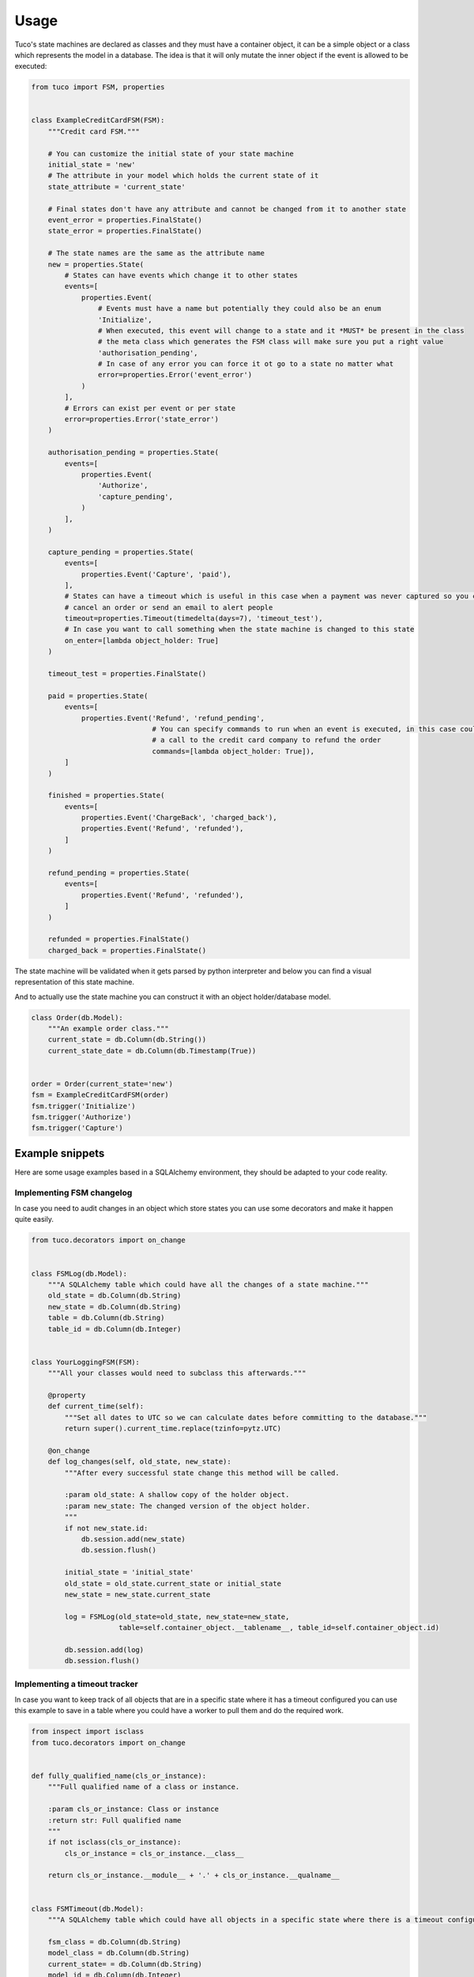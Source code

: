 =====
Usage
=====

Tuco's state machines are declared as classes and they must have a container object, it can be a simple object
or a class which represents the model in a database. The idea is that it will only mutate the inner object if the
event is allowed to be executed:

.. code-block:: python

    from tuco import FSM, properties


    class ExampleCreditCardFSM(FSM):
        """Credit card FSM."""

        # You can customize the initial state of your state machine
        initial_state = 'new'
        # The attribute in your model which holds the current state of it
        state_attribute = 'current_state'

        # Final states don't have any attribute and cannot be changed from it to another state
        event_error = properties.FinalState()
        state_error = properties.FinalState()

        # The state names are the same as the attribute name
        new = properties.State(
            # States can have events which change it to other states
            events=[
                properties.Event(
                    # Events must have a name but potentially they could also be an enum
                    'Initialize',
                    # When executed, this event will change to a state and it *MUST* be present in the class
                    # the meta class which generates the FSM class will make sure you put a right value
                    'authorisation_pending',
                    # In case of any error you can force it ot go to a state no matter what
                    error=properties.Error('event_error')
                )
            ],
            # Errors can exist per event or per state
            error=properties.Error('state_error')
        )

        authorisation_pending = properties.State(
            events=[
                properties.Event(
                    'Authorize',
                    'capture_pending',
                )
            ],
        )

        capture_pending = properties.State(
            events=[
                properties.Event('Capture', 'paid'),
            ],
            # States can have a timeout which is useful in this case when a payment was never captured so you could
            # cancel an order or send an email to alert people
            timeout=properties.Timeout(timedelta(days=7), 'timeout_test'),
            # In case you want to call something when the state machine is changed to this state
            on_enter=[lambda object_holder: True]
        )

        timeout_test = properties.FinalState()

        paid = properties.State(
            events=[
                properties.Event('Refund', 'refund_pending',
                                 # You can specify commands to run when an event is executed, in this case could be
                                 # a call to the credit card company to refund the order
                                 commands=[lambda object_holder: True]),
            ]
        )

        finished = properties.State(
            events=[
                properties.Event('ChargeBack', 'charged_back'),
                properties.Event('Refund', 'refunded'),
            ]
        )

        refund_pending = properties.State(
            events=[
                properties.Event('Refund', 'refunded'),
            ]
        )

        refunded = properties.FinalState()
        charged_back = properties.FinalState()

The state machine will be validated when it gets parsed by python interpreter and below you can find a visual
representation of this state machine.

.. image:: ../tests/fixtures/sample-fsm.svg

And to actually use the state machine you can construct it with an object holder/database model.

.. code-block:: python


    class Order(db.Model):
        """An example order class."""
        current_state = db.Column(db.String())
        current_state_date = db.Column(db.Timestamp(True))


    order = Order(current_state='new')
    fsm = ExampleCreditCardFSM(order)
    fsm.trigger('Initialize')
    fsm.trigger('Authorize')
    fsm.trigger('Capture')

----------------
Example snippets
----------------
Here are some usage examples based in a SQLAlchemy environment, they should be adapted to your code reality.


Implementing FSM changelog
==========================

In case you need to audit changes in an object which store states you can use some decorators and make it happen quite
easily.

.. code-block:: python

    from tuco.decorators import on_change


    class FSMLog(db.Model):
        """A SQLAlchemy table which could have all the changes of a state machine."""
        old_state = db.Column(db.String)
        new_state = db.Column(db.String)
        table = db.Column(db.String)
        table_id = db.Column(db.Integer)


    class YourLoggingFSM(FSM):
        """All your classes would need to subclass this afterwards."""

        @property
        def current_time(self):
            """Set all dates to UTC so we can calculate dates before committing to the database."""
            return super().current_time.replace(tzinfo=pytz.UTC)

        @on_change
        def log_changes(self, old_state, new_state):
            """After every successful state change this method will be called.

            :param old_state: A shallow copy of the holder object.
            :param new_state: The changed version of the object holder.
            """
            if not new_state.id:
                db.session.add(new_state)
                db.session.flush()

            initial_state = 'initial_state'
            old_state = old_state.current_state or initial_state
            new_state = new_state.current_state

            log = FSMLog(old_state=old_state, new_state=new_state,
                         table=self.container_object.__tablename__, table_id=self.container_object.id)

            db.session.add(log)
            db.session.flush()



Implementing a timeout tracker
==============================

In case you want to keep track of all objects that are in a specific state where it has a timeout configured you can use
this example to save in a table where you could have a worker to pull them and do the required work.

.. code-block:: python

    from inspect import isclass
    from tuco.decorators import on_change


    def fully_qualified_name(cls_or_instance):
        """Full qualified name of a class or instance.

        :param cls_or_instance: Class or instance
        :return str: Full qualified name
        """
        if not isclass(cls_or_instance):
            cls_or_instance = cls_or_instance.__class__

        return cls_or_instance.__module__ + '.' + cls_or_instance.__qualname__


    class FSMTimeout(db.Model):
        """A SQLAlchemy table which could have all objects in a specific state where there is a timeout configured."""

        fsm_class = db.Column(db.String)
        model_class = db.Column(db.String)
        current_state= = db.Column(db.String)
        model_id = db.Column(db.Integer)


    class TimeoutTrackerFSM(FSM):
        """All your classes would need to subclass this afterwards."""

        @on_change()
        def track_timeout(self, old_state, new_state):
            """After every successful state change this method will be called.

            :param old_state: A shallow copy of the holder object.
            :param new_state: The changed version of the object holder.
            """
            if not new_state.id:
                db.session.add(new_state)
                db.session.flush()

            # This is used in case you need to import the fsm_class back again and it would store the whole path of the
            # class like `tuco.some.fsm.CreditCardFSM`.
            fsm_class = fully_qualified_name(self)
            model_class = fully_qualified_name(self.container_object)

            # First delete timeout of old states attached to this object.
            if old_state != initial_state and getattr(self._states[old_state], 'timeout'):
                FSMTimeout.query.filter_by(
                    fsm_class=fsm_class, model_class=model_class,
                    current_state=old_state, model_id=self.container_object.id).delete()

            # Add a new timeout for the current object
            if getattr(self.current_state_instance, 'timeout', None):
                timeout = FSMTimeout(
                    fsm_class=fsm_class, model_class=model_class,
                    model_id=self.container_object.id, current_state=new_state,
                    time_to_execute=(datetime.utcnow().replace(tzinfo=pytz.UTC) +
                                     self.current_state_instance.timeout.timedelta))
                db.session.add(timeout)

Using events with enums instead of simple strings
=================================================

In case you want to have a sane event naming, probably it is better to use constants or python's enum module.
Here is a simple python3.6+ example::

    import enum
    from datetime import datetime

    from tuco import FSM, properties


    class Holder:
        id: int
        current_state: str
        current_state_date: datetime

        def __init__(self, id, current_state, current_state_date):
            self.id = id
            self.current_state = current_state
            self.current_state_date = current_state_date


    class Events(enum.Enum):
        start = enum.auto()
        finish = enum.auto()


    class SomeFSM(FSM):
        new = properties.State(events=[properties.Event(Events.start, 'started')])
        started = properties.State(events=[properties.Event(Events.finish, 'finished')])
        finished = properties.FinalState()


    holder = Holder(1, 'new', datetime.utcnow())
    fsm = SomeFSM(holder)
    assert fsm.trigger(Events.start)
    assert fsm.current_state == 'started'
    assert len(fsm.possible_events) == 1
    assert fsm.possible_events[0].event_name == Events.finish
    assert fsm.trigger(Events.finish)
    assert fsm.current_state == 'finished'
